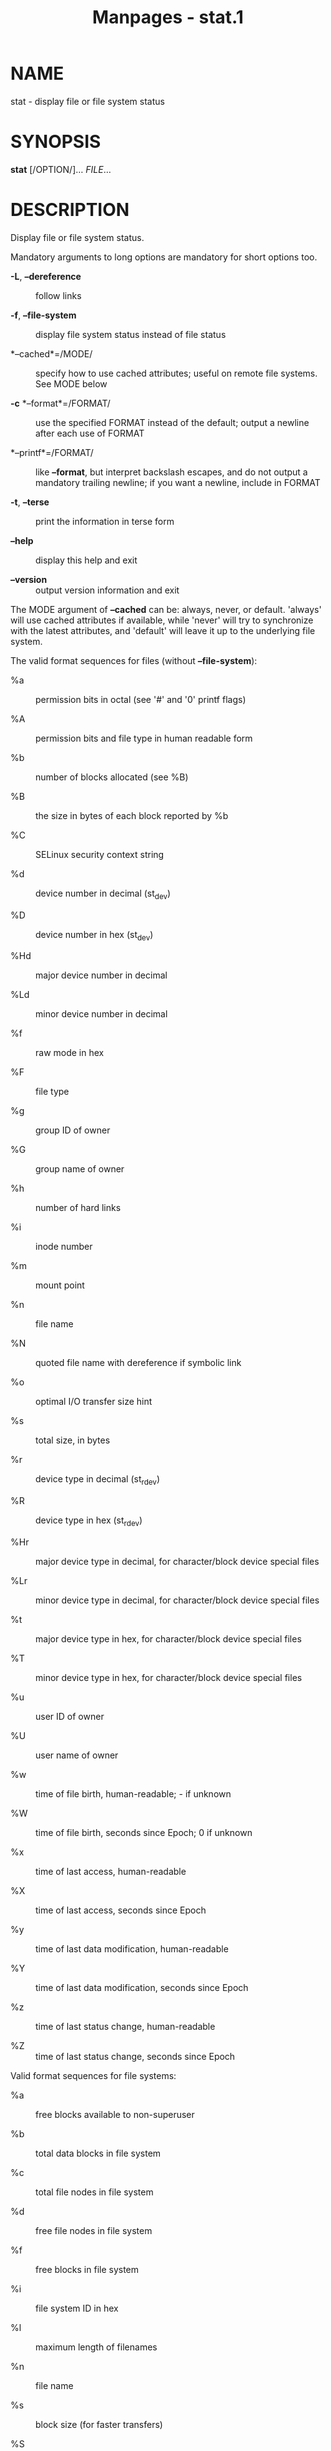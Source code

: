 #+TITLE: Manpages - stat.1
* NAME
stat - display file or file system status

* SYNOPSIS
*stat* [/OPTION/]... /FILE/...

* DESCRIPTION
Display file or file system status.

Mandatory arguments to long options are mandatory for short options too.

- *-L*, *--dereference* :: follow links

- *-f*, *--file-system* :: display file system status instead of file
  status

- *--cached*=/MODE/ :: specify how to use cached attributes; useful on
  remote file systems. See MODE below

- *-c* *--format*=/FORMAT/ :: use the specified FORMAT instead of the
  default; output a newline after each use of FORMAT

- *--printf*=/FORMAT/ :: like *--format*, but interpret backslash
  escapes, and do not output a mandatory trailing newline; if you want a
  newline, include \n in FORMAT

- *-t*, *--terse* :: print the information in terse form

- *--help* :: display this help and exit

- *--version* :: output version information and exit

The MODE argument of *--cached* can be: always, never, or default.
'always' will use cached attributes if available, while 'never' will try
to synchronize with the latest attributes, and 'default' will leave it
up to the underlying file system.

The valid format sequences for files (without *--file-system*):

- %a :: permission bits in octal (see '#' and '0' printf flags)

- %A :: permission bits and file type in human readable form

- %b :: number of blocks allocated (see %B)

- %B :: the size in bytes of each block reported by %b

- %C :: SELinux security context string

- %d :: device number in decimal (st_dev)

- %D :: device number in hex (st_dev)

- %Hd :: major device number in decimal

- %Ld :: minor device number in decimal

- %f :: raw mode in hex

- %F :: file type

- %g :: group ID of owner

- %G :: group name of owner

- %h :: number of hard links

- %i :: inode number

- %m :: mount point

- %n :: file name

- %N :: quoted file name with dereference if symbolic link

- %o :: optimal I/O transfer size hint

- %s :: total size, in bytes

- %r :: device type in decimal (st_rdev)

- %R :: device type in hex (st_rdev)

- %Hr :: major device type in decimal, for character/block device
  special files

- %Lr :: minor device type in decimal, for character/block device
  special files

- %t :: major device type in hex, for character/block device special
  files

- %T :: minor device type in hex, for character/block device special
  files

- %u :: user ID of owner

- %U :: user name of owner

- %w :: time of file birth, human-readable; - if unknown

- %W :: time of file birth, seconds since Epoch; 0 if unknown

- %x :: time of last access, human-readable

- %X :: time of last access, seconds since Epoch

- %y :: time of last data modification, human-readable

- %Y :: time of last data modification, seconds since Epoch

- %z :: time of last status change, human-readable

- %Z :: time of last status change, seconds since Epoch

Valid format sequences for file systems:

- %a :: free blocks available to non-superuser

- %b :: total data blocks in file system

- %c :: total file nodes in file system

- %d :: free file nodes in file system

- %f :: free blocks in file system

- %i :: file system ID in hex

- %l :: maximum length of filenames

- %n :: file name

- %s :: block size (for faster transfers)

- %S :: fundamental block size (for block counts)

- %t :: file system type in hex

- %T :: file system type in human readable form

** --terse is equivalent to the following FORMAT:

#+begin_quote
%n %s %b %f %u %g %D %i %h %t %T %X %Y %Z %W %o

#+end_quote

** --terse --file-system is equivalent to the following FORMAT:

#+begin_quote
%n %i %l %t %s %S %b %f %a %c %d

#+end_quote

Your shell may have its own version of stat, which usually supersedes
the version described here. Please refer to your shell's documentation
for details about the options it supports.

* AUTHOR
Written by Michael Meskes.

* REPORTING BUGS
GNU coreutils online help: <https://www.gnu.org/software/coreutils/>\\
Report any translation bugs to <https://translationproject.org/team/>

* SEE ALSO
*stat*(2), *statfs*(2), *statx*(2)

\\
Full documentation <https://www.gnu.org/software/coreutils/stat>\\
or available locally via: info '(coreutils) stat invocation'

\\
Packaged by https://nixos.org\\
Copyright © 2024 Free Software Foundation, Inc.\\
License GPLv3+: GNU GPL version 3 or later
<https://gnu.org/licenses/gpl.html>.\\
This is free software: you are free to change and redistribute it.\\
There is NO WARRANTY, to the extent permitted by law.
